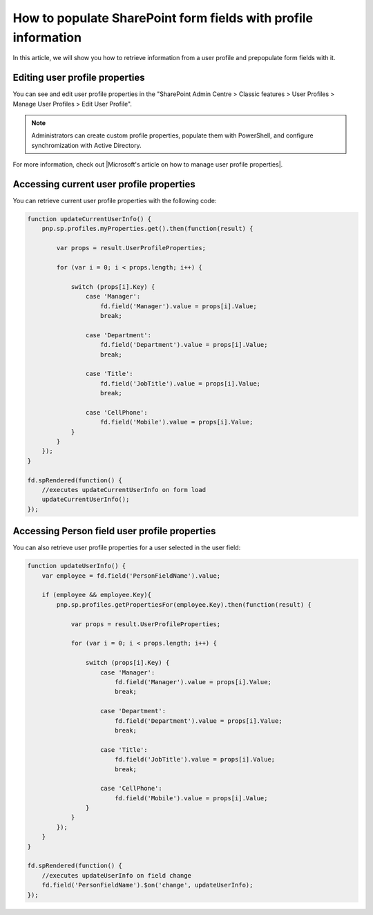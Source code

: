 .. title:: Populate SharePoint form fields with profile information

.. meta::
   :description: Use JavaScript to populate fields with information about the current user such as name, job title, department, phone, manager name and more

How to populate SharePoint form fields with profile information
=========================================================================

In this article, we will show you how to retrieve information from a user profile and prepopulate form fields with it. 

|pic0|

.. |pic0| image:: ../images/how-to/populate-user-info/populate-user-info-0.gif
   :alt: preview

Editing user profile properties
--------------------------------
You can see and edit user profile properties in the "SharePoint Admin Centre > Classic features > User Profiles > Manage User Profiles > Edit User Profile".

.. Note:: Administrators can create custom profile properties, populate them with PowerShell, and configure synchromization with Active Directory.

For more information, check out |Microsoft's article on how to manage user profile properties|.

.. |Microsoft's article on how to manage user profile properties| raw:: html

    <a href="https://docs.microsoft.com/en-us/sharepoint/manage-user-profiles" target="_blank">Microsoft's article on how to manage user profile properties</a>

Accessing current user profile properties
---------------------------------------------
You can retrieve current user profile properties with the following code:

.. code-block:: javascript

    function updateCurrentUserInfo() {
        pnp.sp.profiles.myProperties.get().then(function(result) {
            
            var props = result.UserProfileProperties;
            
            for (var i = 0; i < props.length; i++) {
                
                switch (props[i].Key) {
                    case 'Manager':
                        fd.field('Manager').value = props[i].Value;
                        break;
                    
                    case 'Department':
                        fd.field('Department').value = props[i].Value;
                        break;
                    
                    case 'Title':
                        fd.field('JobTitle').value = props[i].Value;
                        break;
                    
                    case 'CellPhone':
                        fd.field('Mobile').value = props[i].Value;
                }
            } 
        });
    } 
    
    fd.spRendered(function() {
        //executes updateCurrentUserInfo on form load
        updateCurrentUserInfo();
    }); 

Accessing Person field user profile properties
------------------------------------------------
You can also retrieve user profile properties for a user selected in the user field:

.. Note: Form user must have access to these properties to retrieve them successfully

.. code-block:: javascript

    function updateUserInfo() {
        var employee = fd.field('PersonFieldName').value;

        if (employee && employee.Key){
            pnp.sp.profiles.getPropertiesFor(employee.Key).then(function(result) {
            
                var props = result.UserProfileProperties;
                
                for (var i = 0; i < props.length; i++) {
                    
                    switch (props[i].Key) {
                        case 'Manager':
                            fd.field('Manager').value = props[i].Value;
                            break;
                        
                        case 'Department':
                            fd.field('Department').value = props[i].Value;
                            break;
                        
                        case 'Title':
                            fd.field('JobTitle').value = props[i].Value;
                            break;
                        
                        case 'CellPhone':
                            fd.field('Mobile').value = props[i].Value;
                    }
                } 
            });
        }
    } 
    
    fd.spRendered(function() {
        //executes updateUserInfo on field change
        fd.field('PersonFieldName').$on('change', updateUserInfo);
    }); 
